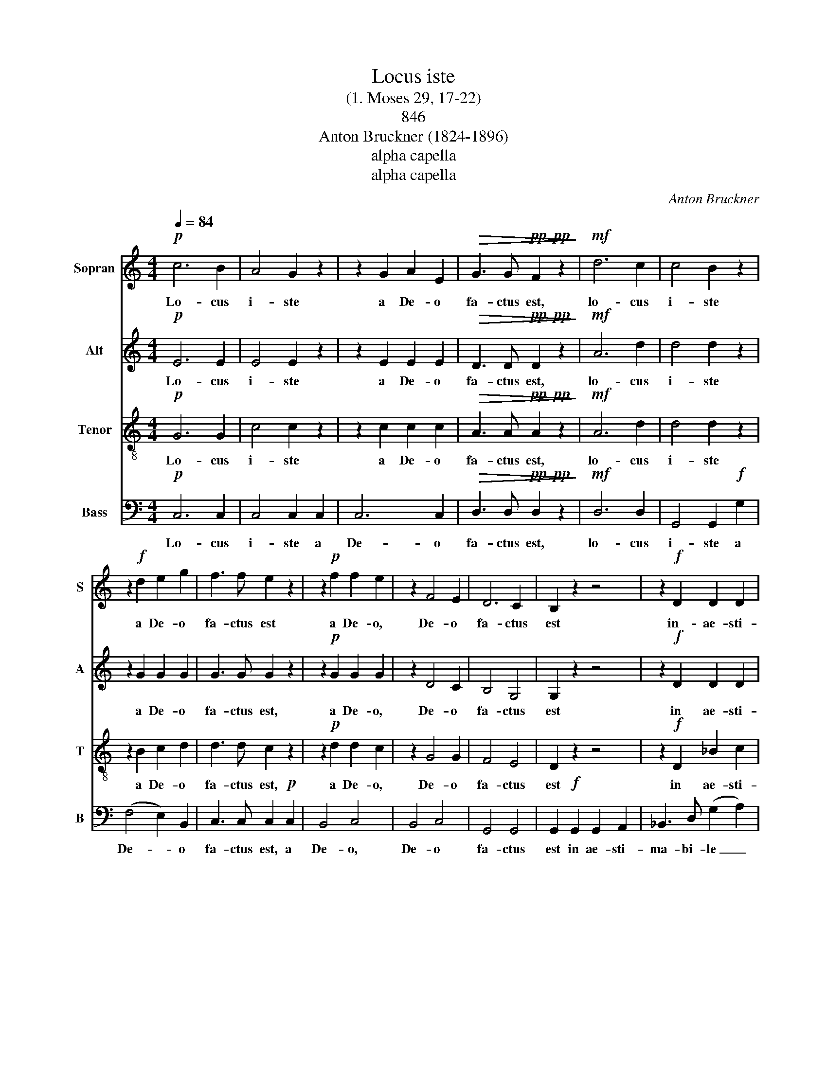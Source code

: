 X:1
T:Locus iste
T: 
T:(1. Moses 29, 17-22)
T:846
T:Anton Bruckner (1824-1896)
T:alpha capella
T:alpha capella
C:Anton Bruckner
Z:Text
Z:alpha capella
%%score 1 2 3 4
L:1/8
Q:1/4=84
M:4/4
K:C
V:1 treble nm="Sopran" snm="S"
V:2 treble nm="Alt" snm="A"
V:3 treble-8 nm="Tenor" snm="T"
V:4 bass nm="Bass" snm="B"
V:1
!p! c6 B2 | A4 G2 z2 | z2 G2 A2 E2 |!>(! G3 G!pp!!pp! F2 z2!>)! |!mf! d6 c2 | c4 B2 z2 | %6
w: Lo- cus|i- ste|a De- o|fa- ctus est,|lo- cus|i- ste|
 z2!f! d2 e2 g2 | f3 f e2 z2 | z2!p! f2 f2 e2 | z2 F4 E2 | D6 C2 | B,2 z2 z4 | z2!f! D2 D2 D2 | %13
w: a De- o|fa- ctus est|a De- o,|De- o|fa- ctus|est|in- ae- sti-|
 D3 E (F2 _B2) | d6 e2 | e2 A2 z4 | z2!ff! E2 E2 E2 | E3 ^F (G2 c2) | e6 ^f2 | ^f2 B2 z4 | z8 | %21
w: ma- bi- le _|sa- cra-|men- tum,|in- ae- sti-|ma- bi- le _|sa- cra-|men- tum.||
!pp! ^F2 F2 F2 F2 | G3/2 G/ G2 G2 z2 | E2 E2 E2 E2 | =F3/2 F/ F2 F2 z2 |!p! F4 E4 |!mf! A6 G2 | %27
w: ir- re- pre- hen-|si- bi- lis est,|ir- re- pre- hen-|si- bi- lis est,.|ir- re-|pre- hen-|
 F3 F E4 | (E2 D2) z4 |!p! c6 B2 | A4 G2 z2 | z2 G2 A2 E2 |!>(! G3 G!pp! F2 z2!>)! |!mf! d6 c2 | %34
w: si- bi- lis|est. _|Lo- cus|i- ste|a De- o|fa- ctus est,|lo- cus|
 c4 B2 z2 | z2!f! d2 e2 g2 | f3 f e2 z2 | z2!p! f2 f2 e2 | z2!<(! F4 E2 | (D6 E2 | %40
w: i- ste|a De- o|fa- ctus est,|a De- o,|De- o,|De- *|
 F4!<)!!f!!>(! ^F4 | ^F4)!mp! G4!>)! | z8 |!pp! z2 G2 =F2 E2 | =F4 D4 | D8- | D4 D4 | E6 z2 |] %48
w: |* o,||a De- o,|De- o|fa-|* ctus|est.|
V:2
!p! E6 E2 | E4 E2 z2 | z2 E2 E2 E2 |!>(! D3 D!pp!!pp! D2 z2!>)! |!mf! A6 d2 | d4 d2 z2 | %6
w: Lo- cus|i- ste|a De- o|fa- ctus est,|lo- cus|i- ste|
 z2 G2 G2 G2 | G3 G G2 z2 | z2!p! G2 G2 G2 | z2 D4 C2 | B,4 G,4 | G,2 z2 z4 | z2!f! D2 D2 D2 | %13
w: a De- o|fa- ctus est,|a De- o,|De- o|fa- ctus|est|in ae- sti-|
 D3 D (D2 F2) | F6 G2 | A2 E2 z4 |!ff! z2 E2 E2 E2 | E3 E (E2 G2) | G6 A2 | B2 ^F2 z4 | z8 | %21
w: ma- bi- le _|sa- cra-|men- tum,|in ae- sti-|ma- bi- le _|sa- cra-|men- tum||
!pp! E2 E2 ^D2 D2 | =D3/2 D/ D2 D2 z2 | D2 D2 ^C2 C2 | =C3/2 C/ C2 C2 z2 |!p! B,4 C4 |!mf! C6 C2 | %27
w: ir- re- pre- hen-|si- bi- lis est,|ir- re- pre- hen-|si- bi- lis est,|ir- re-|pre- hen-|
 C2 B,2 C4 | (C2 B,2) z4 |!p! E6 E2 | E4 E2 z2 | z2 E2 E2 E2 |!>(! D3 D!pp! D2 z2!>)! | %33
w: si- bi- lis|est. _|Lo- cus|i- ste|a De- o|fa- ctus est,|
!mf! ^F6 F2 | ^F4 G2 z2 | z2!f! G2 G2 G2 | G3 G G2 z2 |!p! z2 G2 G2 G2 | z2!<(! D4 C2 | %39
w: lo- cus|i- ste|a De- o|fa- ctus est,|a De- o,|De- o|
 C2 B,2 (_B,4 | B,2) A,2!<)!!f!!>(! (C4 | C4)!mp! =B,4!>)! | z8 | z2!pp! C2 B,2 C2 | C4 C4 | (C8 | %46
w: De- * *||* o,||a De- o,|De- o|fa-|
 B,4) B,4 | C6 z2 |] %48
w: * ctus|est.|
V:3
!p! G6 G2 | c4 c2 z2 | z2 c2 c2 c2 |!>(! A3 A!pp!!pp! A2 z2!>)! |!mf! A6 d2 | d4 d2 z2 | %6
w: Lo- cus|i- ste|a De- o|fa- ctus est,|lo- cus|i- ste|
 z2 B2 c2 d2 | d3 d c2 z2 | z2!p! d2 d2 c2 | z2 G4 G2 | F4 E4 | D2 z2 z4 | z2!f! D2 _B2 c2 | %13
w: a De- o|fa- ctus est,|a De- o,|De- o|fa- ctus|est|in ae- sti-|
 d3 d d4 | d6 d2 | d2 ^c2 z4 |!ff! z2 E2 =c2 d2 | e3 e e4 | e6 e2 | e2 ^d2 z4 |!pp! c2 c2 c2 c2 | %21
w: ma- bi- le|sa- cra-|men- tum|in- ae- sti-|ma- bi- le|sa- cra-|men- tum|ir- re- pre- hen-|
 B3/2 B/ B2 B2 z2 | _B2 B2 B2 B2 | A3/2 A/ A2 A2 z2 | _A2 A2 A2 A2 | G3/2 G/ G2 G2 z2 | %26
w: si- bi- lis est,|ir- re- pre- hen-|si- bi- lis est,|ir- re- pre- hen-|si- bi- lis- est,|
 F2 F2 E2 E2 | D3 D (E2 C2) | G4 z4 |!p! G6 G2 | c4 c2 z2 | z2 c2 c2 c2 |!>(! A3 A!pp! A2 z2!>)! | %33
w: ir- re- pre- hen-|si- bi- lis _|est.|Lo- cus|i- ste|a De- o|fa- ctus est,|
!mf! A6 d2 | d4 d2 z2 | z2!f! B2 c2 d2 | d3 d c2 z2 | z2!p! d2 d2 c2 | z2!<(! G4 G2 | (G8 | %40
w: lo- cus|i- ste|a De- o|fa- ctus est,|a De- o,|De- o,|De-|
 F4)!<)!!f!!>(! (A4 | A4)!mp! G4!>)! | z8 | z2!pp! G2 G2 G2 | A4 A4 | G8- | G4 G4 | G6 z2 |] %48
w: |* o,||a De- o,|De- o|fa-|* ctus|est.|
V:4
!p! C,6 C,2 | C,4 C,2 C,2 | C,6 C,2 |!>(! D,3 D,!pp!!pp! D,2 z2!>)! |!mf! D,6 D,2 | %5
w: Lo- cus|i- ste a|De- o|fa- ctus est,|lo- cus|
 G,,4 G,,2!f! G,2 | (F,4 E,2) B,,2 | C,3 C, C,2!p! C,2 | B,,4 C,4 | B,,4 C,4 | G,,4 G,,4 | %11
w: i- ste a|De- * o|fa- ctus est, a|De- o,|De- o|fa- ctus|
 G,,2!f! G,,2 G,,2 A,,2 | _B,,3 D, (G,2 A,2) | _B,6 B,2 | (_B,4 _B,,4) | A,,2!ff! A,,2 A,,2 =B,,2 | %16
w: est in ae- sti-|ma- bi- le _|sa- cra-|men- *|tum, in- ae- sti-|
 C,3 E, (A,2 B,2) | C6 C2 | (C4 C,4) | B,,4 z4 | z8 | z8 | z8 | z8 | z8 | z8 | z8 | z8 | z8 | %29
w: ma- bi- le _|sa- cra-|men- *|tum.||||||||||
!p! C,6 C,2 | C,4 C,2 C,2 | C,6 C,2 |!>(! D,3 D,!pp! D,2 z2!>)! |!mf! D,6 D,2 | G,,4 G,,2!f! G,2 | %35
w: Lo- cus|i- ste a|De- o|fa- ctus est,|lo- cus|i- ste a|
 (F,4 E,2) B,,2 | C,3 C, C,2!p! C,2 | B,,4 C,4 |!<(! B,,4 C,4 | (G,,4 G,2 ^C,2 | %40
w: De- * o|fa- ctus est, a|De- o,|De- o,|De- * *|
 D,6!<)!!f!!>(! ^D,2 | E,4)!mp! E,4!>)! | z8 |!pp! z2 E,2 D,2 C,2 | F,,4 ^F,,4 | G,,8- | %46
w: |* o,||a De- o,|De- o|fa-|
 G,,4 G,,4 | C,6 z2 |] %48
w: * ctus|est.|

